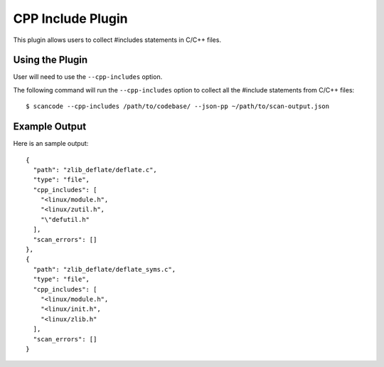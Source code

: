 .. _cpp_includes_plugin:

CPP Include Plugin
==================

This plugin allows users to collect #includes statements in C/C++ files.

Using the Plugin
----------------

User will need to use the ``--cpp-includes`` option.

The following command will run the ``--cpp-includes`` option to collect all the 
#include statements from C/C++ files::

  $ scancode --cpp-includes /path/to/codebase/ --json-pp ~/path/to/scan-output.json

Example Output
--------------

Here is an sample output::

    {
      "path": "zlib_deflate/deflate.c",
      "type": "file",
      "cpp_includes": [
        "<linux/module.h",
        "<linux/zutil.h",
        "\"defutil.h"
      ],
      "scan_errors": []
    },
    {
      "path": "zlib_deflate/deflate_syms.c",
      "type": "file",
      "cpp_includes": [
        "<linux/module.h",
        "<linux/init.h",
        "<linux/zlib.h"
      ],
      "scan_errors": []
    }
